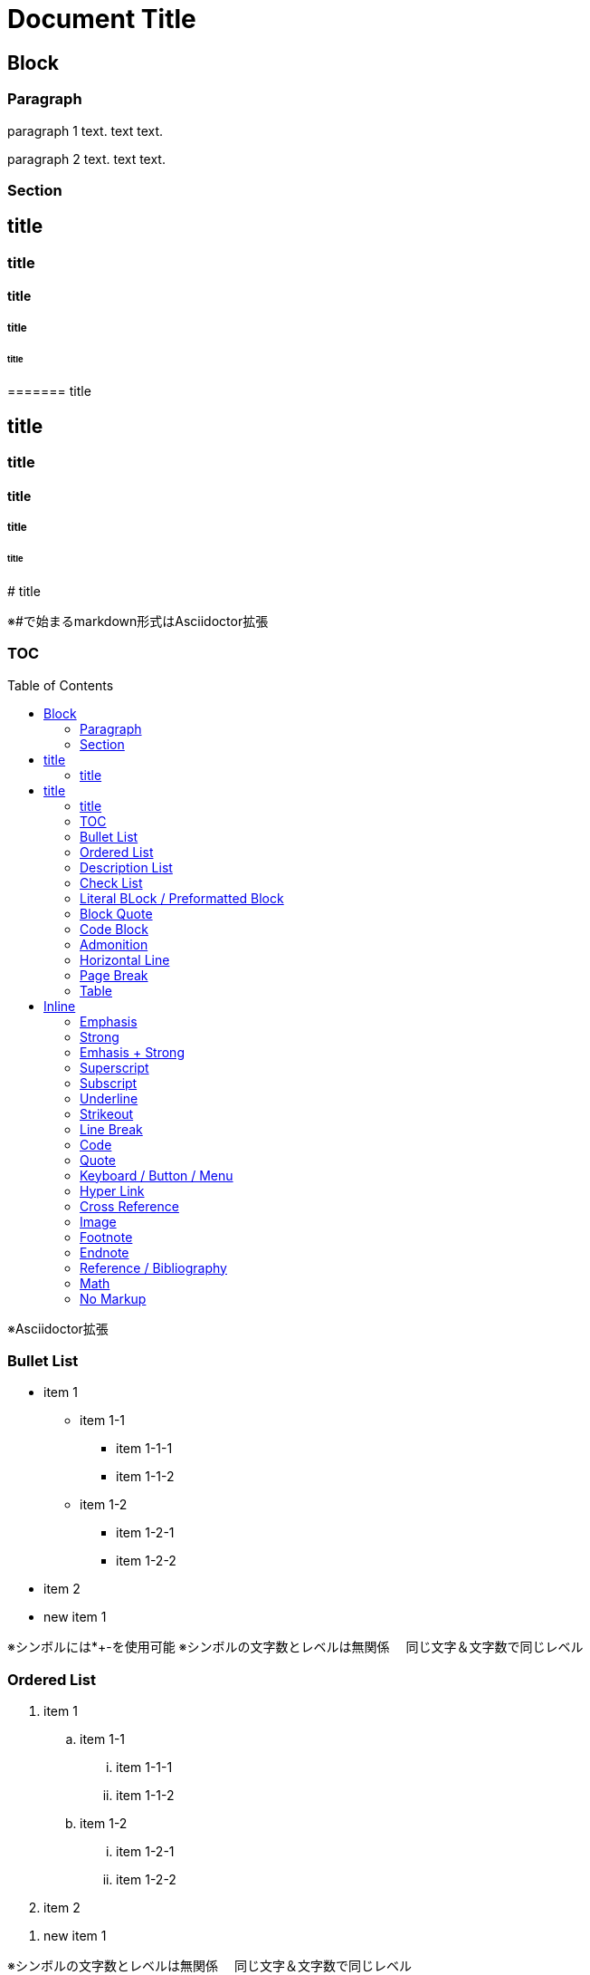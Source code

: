 = Document Title
:toc: macro
:experimental:
:stem: latexmath

== Block

=== Paragraph

paragraph 1 text.
text text.

paragraph 2 text.
text text.

=== Section

== title
=== title
==== title
===== title
====== title
======= title

## title
### title
#### title
##### title
###### title
####### title

※#で始まるmarkdown形式はAsciidoctor拡張

=== TOC

toc::[]

※Asciidoctor拡張

=== Bullet List

* item 1
** item 1-1
*** item 1-1-1
*** item 1-1-2
** item 1-2
*** item 1-2-1
*** item 1-2-2
* item 2

//-

* new item 1

※シンボルには*+-を使用可能
※シンボルの文字数とレベルは無関係
　同じ文字＆文字数で同じレベル

=== Ordered List

. item 1
.. item 1-1
... item 1-1-1
... item 1-1-2
.. item 1-2
... item 1-2-1
... item 1-2-2
. item 2

//-

. new item 1

※シンボルの文字数とレベルは無関係
　同じ文字＆文字数で同じレベル

=== Description List

term:: item 1
term::: item 1-1
term:::: item 1-1-1
term:::: item 1-1-2
term::: item 1-2
term:::: item 1-2-1
term:::: item 1-2-2
term:: item 2

//-

term:: new item 1

※:の文字数とレベルは無関係
　シンボルに使える記号は :: ::: :::: ;; の4種のみ(4レベルのみ)

=== Check List

* [ ] no-checked
* [x] checked
* [*] checked too

=== Literal BLock / Preformatted Block

....
literal text
literal text
....

 literal text
 literal text

※行頭に空白はAsciidoctor拡張

=== Block Quote

[quote]
----
text
----

> text
> text
>
> > text

※>で始まるmarkdown形式はAsciidoctor拡張。
ただし入れ子にする場合でも1行空白行が必要。

=== Code Block

[source,lang]
----
text
----

```
text
```

※`3つで囲むmarkdown形式はAsciidoctor拡張

=== Admonition

WARNING: text

[WARNING]
----
text
----

※NOTE, TIP, IMPORTANT, CAUTION, 　WARNING を指定可能

=== Horizontal Line

'''

=== Page Break

<<<

=== Table

[%noheader]
|===
|data11 |data12 |data13
|data21 |data22 |data23
|===

|===
|head1 |head2 |head3 |head4

|data11
|data12
|data13
|data14

|data21
|data22
|data23
|data24
|===

※オプション指定がない場合1行目がヘッダになる

== Inline

=== Emphasis

The _emphasis_ text.
空白なし__強調__テキスト

=== Strong

The *strong* text.
空白なし**重要**テキスト

=== Emhasis + Strong

The _*em+strong*_ text.
空白なし__**強調＋重要**__テキスト

=== Superscript

The ^super^ text.

=== Subscript

The ~sub~ text.

=== Underline

The [.underline]#under# text.

=== Strikeout

The [.line-through]#strike# text.

=== Line Break

The line 1.+
The line 2.

=== Code

The `code` text.

=== Quote

なし

=== Keyboard / Button / Menu

Type kbd:[Ctrl+Q].
Push btn:[OK].
Select menu:File[Quit].
Select menu:File[].

=== Hyper Link

link:url[text]

=== Cross Reference

<<Block,text>>
xref:Block[text]

=== Image

Image in pagarraph: image:image.png[alttext]

image::image.png[alttext]
※ブロック要素

=== Footnote

```
text text.footnote:[footnote-text]

text text.footnote:id2[footnote-text]
text text.footnote:id2[]
```

not working correctly with asciidoctor-pdf

=== Endnote

なし

=== Reference / Bibliography

text text.<<a1>>
text text.<<a2>>
text text.<<a2>>

[bibliography]
* [[[a1,1]]] biblio-text
* [[[a2,2]]] biblio-text

※Asciidoctor拡張

=== Math

stem:[e^{i\pi} + 1 = 0]

=== No Markup

The +++*no strong*+++ text.
